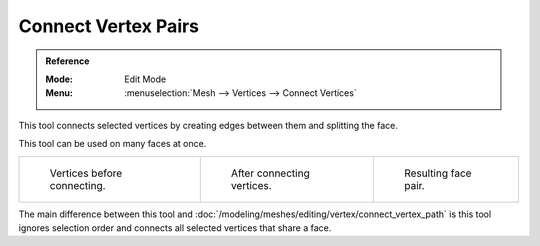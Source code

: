 
********************
Connect Vertex Pairs
********************

.. admonition:: Reference
   :class: refbox

   :Mode:      Edit Mode
   :Menu:      :menuselection:`Mesh --> Vertices --> Connect Vertices`

This tool connects selected vertices by creating edges between them and splitting the face.

This tool can be used on many faces at once.

.. list-table::

   * - .. figure:: /images/modeling_meshes_editing_subdividing_vertex-connect_before.png
          :width: 180px

          Vertices before connecting.

     - .. figure:: /images/modeling_meshes_editing_subdividing_vertex-connect_after.png
          :width: 180px

          After connecting vertices.

     - .. figure:: /images/modeling_meshes_editing_subdividing_vertex-connect_after-faces.png
          :width: 180px

          Resulting face pair.

The main difference between this tool and :doc:`/modeling/meshes/editing/vertex/connect_vertex_path`
is this tool ignores selection order and connects all selected vertices that share a face.
